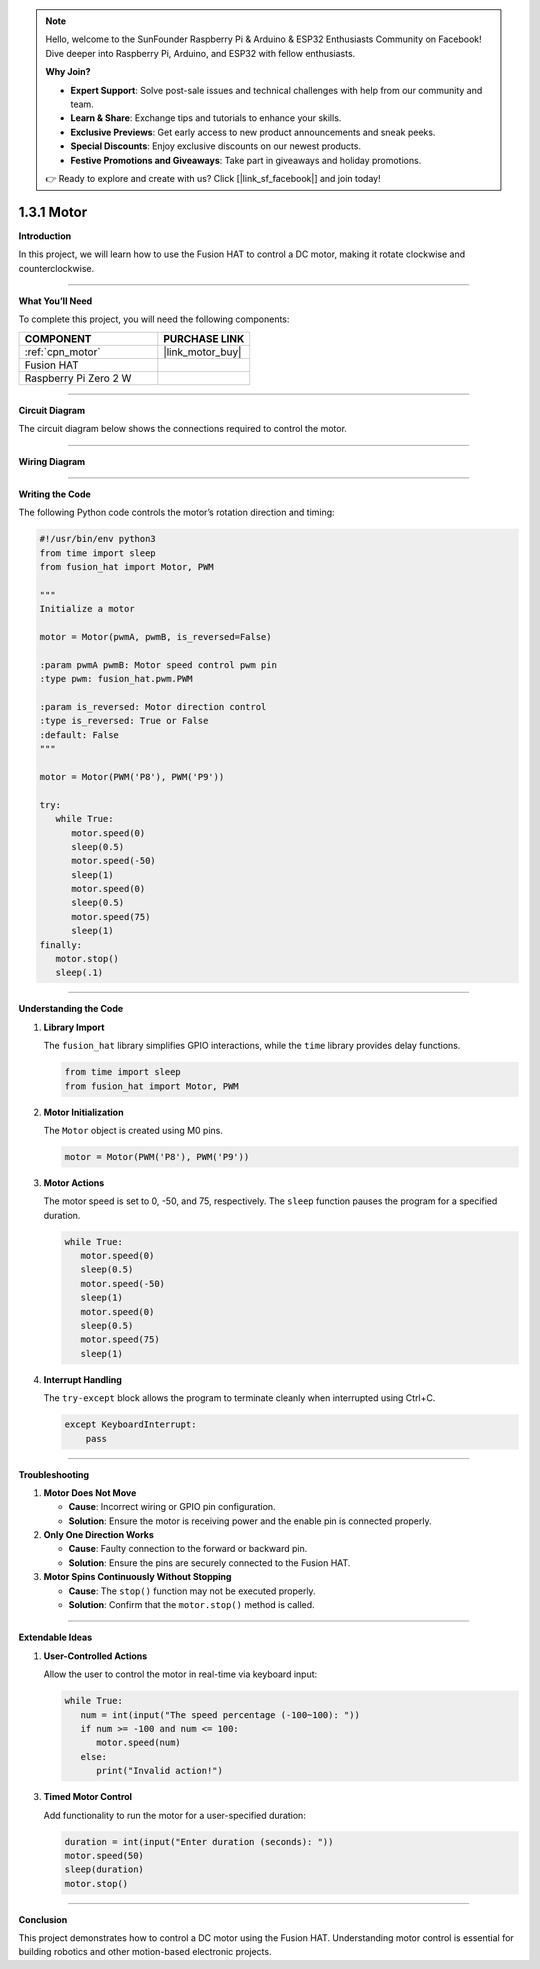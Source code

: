 .. note::

    Hello, welcome to the SunFounder Raspberry Pi & Arduino & ESP32 Enthusiasts Community on Facebook! Dive deeper into Raspberry Pi, Arduino, and ESP32 with fellow enthusiasts.

    **Why Join?**

    - **Expert Support**: Solve post-sale issues and technical challenges with help from our community and team.
    - **Learn & Share**: Exchange tips and tutorials to enhance your skills.
    - **Exclusive Previews**: Get early access to new product announcements and sneak peeks.
    - **Special Discounts**: Enjoy exclusive discounts on our newest products.
    - **Festive Promotions and Giveaways**: Take part in giveaways and holiday promotions.

    👉 Ready to explore and create with us? Click [|link_sf_facebook|] and join today!

.. _1.3.1_py:

1.3.1 Motor
=============

**Introduction**

In this project, we will learn how to use the Fusion HAT to control a DC motor, making it rotate clockwise and counterclockwise.

----------------------------------------------

**What You’ll Need**

To complete this project, you will need the following components:

.. list-table::
   :widths: 30 20
   :header-rows: 1

   *   - COMPONENT
       - PURCHASE LINK

   *   - :ref:`cpn_motor`
       - |link_motor_buy|
   *   - Fusion HAT
       - 
   *   - Raspberry Pi Zero 2 W
       -


----------------------------------------------

**Circuit Diagram**

The circuit diagram below shows the connections required to control the motor.

.. image:: img/fzz/1.3.1_sch.png
   :width: 800
   :align: center


----------------------------------------------

**Wiring Diagram**


.. image:: img/fzz/1.3.1_bb.png
   :width: 800
   :align: center




----------------------------------------------

**Writing the Code**

The following Python code controls the motor’s rotation direction and timing:

.. code-block:: python

   #!/usr/bin/env python3
   from time import sleep
   from fusion_hat import Motor, PWM

   """
   Initialize a motor

   motor = Motor(pwmA, pwmB, is_reversed=False)

   :param pwmA pwmB: Motor speed control pwm pin
   :type pwm: fusion_hat.pwm.PWM

   :param is_reversed: Motor direction control
   :type is_reversed: True or False
   :default: False
   """

   motor = Motor(PWM('P8'), PWM('P9'))

   try:
      while True:
         motor.speed(0)
         sleep(0.5)
         motor.speed(-50)
         sleep(1)
         motor.speed(0)
         sleep(0.5)
         motor.speed(75)
         sleep(1)
   finally:
      motor.stop()
      sleep(.1)



----------------------------------------------

**Understanding the Code**

1. **Library Import**

   The ``fusion_hat`` library simplifies GPIO interactions, while the ``time`` library provides delay functions.

   .. code-block:: python

      from time import sleep
      from fusion_hat import Motor, PWM

2. **Motor Initialization**

   The ``Motor`` object is created using M0 pins.

   .. code-block:: python

      motor = Motor(PWM('P8'), PWM('P9'))

3. **Motor Actions**

   The motor speed is set to 0, -50, and 75, respectively. The ``sleep`` function pauses the program for a specified duration.

   .. code-block:: python

      while True:
         motor.speed(0)
         sleep(0.5)
         motor.speed(-50)
         sleep(1)
         motor.speed(0)
         sleep(0.5)
         motor.speed(75)
         sleep(1)

4. **Interrupt Handling**

   The ``try-except`` block allows the program to terminate cleanly when interrupted using Ctrl+C.

   .. code-block:: python

       except KeyboardInterrupt:
           pass


----------------------------------------------

**Troubleshooting**

1. **Motor Does Not Move**  

   - **Cause**: Incorrect wiring or GPIO pin configuration.  
   - **Solution**: Ensure the motor is receiving power and the enable pin is connected properly.

2. **Only One Direction Works**

   - **Cause**: Faulty connection to the forward or backward pin.  
   - **Solution**: Ensure the pins are securely connected to the Fusion HAT.

3. **Motor Spins Continuously Without Stopping**  

   - **Cause**: The ``stop()`` function may not be executed properly.  
   - **Solution**: Confirm that the ``motor.stop()`` method is called.


----------------------------------------------

**Extendable Ideas**


1. **User-Controlled Actions**  

   Allow the user to control the motor in real-time via keyboard input:

   .. code-block:: python

      while True:
         num = int(input("The speed percentage (-100~100): "))
         if num >= -100 and num <= 100:
            motor.speed(num)
         else:
            print("Invalid action!")


3. **Timed Motor Control**  

   Add functionality to run the motor for a user-specified duration:

   .. code-block:: python

      duration = int(input("Enter duration (seconds): "))
      motor.speed(50)
      sleep(duration)
      motor.stop()


----------------------------------------------

**Conclusion**

This project demonstrates how to control a DC motor using the Fusion HAT. Understanding motor control is essential for building robotics and other motion-based electronic projects.
